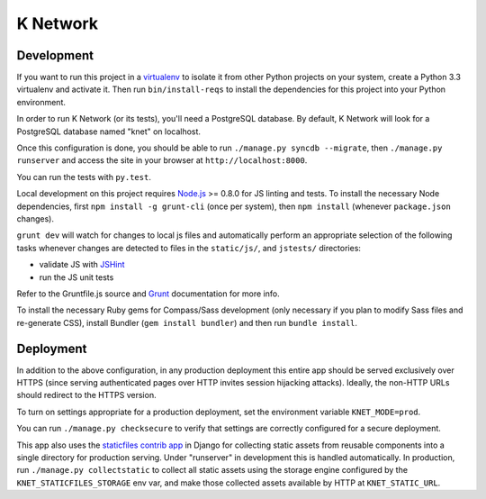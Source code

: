 K Network
=========

Development
-----------

If you want to run this project in a `virtualenv`_ to isolate it from
other Python projects on your system, create a Python 3.3 virtualenv and
activate it.  Then run ``bin/install-reqs`` to install the dependencies
for this project into your Python environment.

In order to run K Network (or its tests), you'll need a PostgreSQL
database. By default, K Network will look for a PostgreSQL database
named "knet" on localhost.

Once this configuration is done, you should be able to run ``./manage.py
syncdb --migrate``, then ``./manage.py runserver`` and access the site
in your browser at ``http://localhost:8000``.

You can run the tests with ``py.test``.

Local development on this project requires `Node.js`_ >= 0.8.0 for JS linting
and tests. To install the necessary Node dependencies, first ``npm install -g
grunt-cli`` (once per system), then ``npm install`` (whenever ``package.json``
changes).

``grunt dev`` will watch for changes to local js files and automatically
perform an appropriate selection of the following tasks whenever changes are
detected to files in the ``static/js/``, and ``jstests/`` directories:

* validate JS with `JSHint`_
* run the JS unit tests

Refer to the Gruntfile.js source and `Grunt`_ documentation for more info.

To install the necessary Ruby gems for Compass/Sass development (only
necessary if you plan to modify Sass files and re-generate CSS), install
Bundler (``gem install bundler``) and then run ``bundle install``.

.. _virtualenv: http://www.virtualenv.org
.. _Node.js: http://nodejs.org
.. _JSHint: http://www.jshint.com
.. _Grunt: http://gruntjs.com/

Deployment
----------

In addition to the above configuration, in any production deployment
this entire app should be served exclusively over HTTPS (since serving
authenticated pages over HTTP invites session hijacking
attacks). Ideally, the non-HTTP URLs should redirect to the HTTPS
version.

To turn on settings appropriate for a production deployment, set the
environment variable ``KNET_MODE=prod``.

You can run ``./manage.py checksecure`` to verify that settings are correctly
configured for a secure deployment.

This app also uses the `staticfiles contrib app`_ in Django for collecting
static assets from reusable components into a single directory for production
serving.  Under "runserver" in development this is handled automatically.  In
production, run ``./manage.py collectstatic`` to collect all static assets
using the storage engine configured by the ``KNET_STATICFILES_STORAGE`` env
var, and make those collected assets available by HTTP at ``KNET_STATIC_URL``.

.. _staticfiles contrib app: http://docs.djangoproject.com/en/1.5/howto/static-files/
